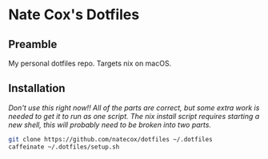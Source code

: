 * Nate Cox's Dotfiles

** Preamble
My personal dotfiles repo. Targets nix on macOS.

** Installation
/Don't use this right now!! All of the parts are correct, but some extra work is needed to get it to run as one script./
/The nix install script requires starting a new shell, this will probably need to be broken into two parts./

#+begin_src bash
git clone https://github.com/natecox/dotfiles ~/.dotfiles
caffeinate ~/.dotfiles/setup.sh
#+end_src
